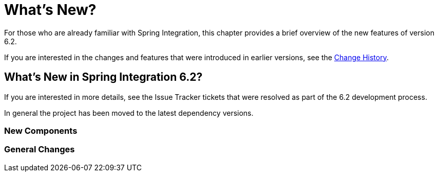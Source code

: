 [[whats-new-part]]
= What's New?

[[spring-integration-intro-new]]
For those who are already familiar with Spring Integration, this chapter provides a brief overview of the new features of version 6.2.

If you are interested in the changes and features that were introduced in earlier versions, see the <<./history.adoc#history,Change History>>.

[[whats-new]]

== What's New in Spring Integration 6.2?

If you are interested in more details, see the Issue Tracker tickets that were resolved as part of the 6.2 development process.

In general the project has been moved to the latest dependency versions.

[[x6.2-new-components]]
=== New Components

[[x6.2-general]]
=== General Changes
